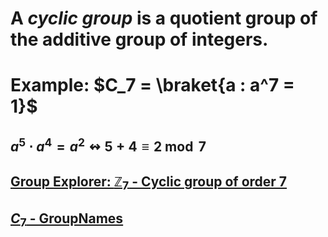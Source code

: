 * A /*cyclic group*/ is a quotient group of the additive group of integers.
* Example: \(C_7 = \braket{a : a^7 = 1}\)
** \(a^5 \cdot a^4 = a^2 \leftrightsquigarrow 5 + 4 \equiv 2 \bmod 7 \)
** [[https://nathancarter.github.io/group-explorer/GroupInfo.html?groupURL=https://nathancarter.github.io/group-explorer/groups/Z_7.group][Group Explorer: $\mathbb{Z}_7$ - Cyclic group of order 7]]
** [[https://people.maths.bris.ac.uk/~matyd/GroupNames/1/C7.html][$C_7$ - GroupNames]]